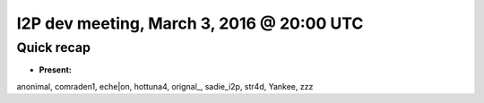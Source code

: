 I2P dev meeting, March 3, 2016 @ 20:00 UTC
==========================================

Quick recap
-----------

* **Present:**

anonimal,
comraden1,
eche|on,
hottuna4,
orignal_,
sadie_i2p,
str4d,
Yankee,
zzz
